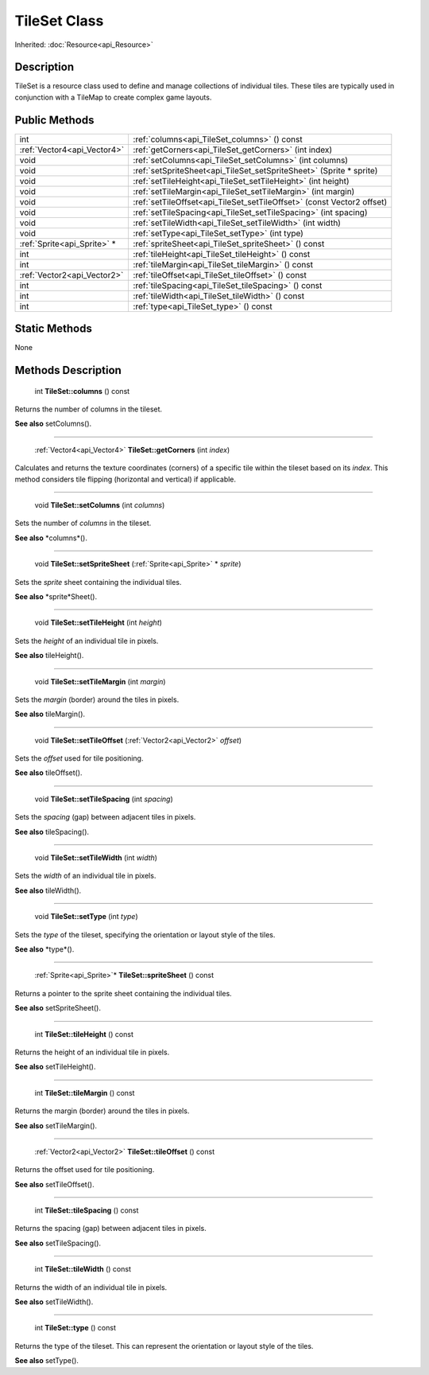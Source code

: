 .. _api_TileSet:

TileSet Class
=============

Inherited: :doc:`Resource<api_Resource>`

.. _api_TileSet_description:

Description
-----------

TileSet is a resource class used to define and manage collections of individual tiles. These tiles are typically used in conjunction with a TileMap to create complex game layouts.



.. _api_TileSet_public:

Public Methods
--------------

+------------------------------+-------------------------------------------------------------------------+
|                          int | :ref:`columns<api_TileSet_columns>` () const                            |
+------------------------------+-------------------------------------------------------------------------+
|  :ref:`Vector4<api_Vector4>` | :ref:`getCorners<api_TileSet_getCorners>` (int  index)                  |
+------------------------------+-------------------------------------------------------------------------+
|                         void | :ref:`setColumns<api_TileSet_setColumns>` (int  columns)                |
+------------------------------+-------------------------------------------------------------------------+
|                         void | :ref:`setSpriteSheet<api_TileSet_setSpriteSheet>` (Sprite * sprite)     |
+------------------------------+-------------------------------------------------------------------------+
|                         void | :ref:`setTileHeight<api_TileSet_setTileHeight>` (int  height)           |
+------------------------------+-------------------------------------------------------------------------+
|                         void | :ref:`setTileMargin<api_TileSet_setTileMargin>` (int  margin)           |
+------------------------------+-------------------------------------------------------------------------+
|                         void | :ref:`setTileOffset<api_TileSet_setTileOffset>` (const Vector2  offset) |
+------------------------------+-------------------------------------------------------------------------+
|                         void | :ref:`setTileSpacing<api_TileSet_setTileSpacing>` (int  spacing)        |
+------------------------------+-------------------------------------------------------------------------+
|                         void | :ref:`setTileWidth<api_TileSet_setTileWidth>` (int  width)              |
+------------------------------+-------------------------------------------------------------------------+
|                         void | :ref:`setType<api_TileSet_setType>` (int  type)                         |
+------------------------------+-------------------------------------------------------------------------+
|  :ref:`Sprite<api_Sprite>` * | :ref:`spriteSheet<api_TileSet_spriteSheet>` () const                    |
+------------------------------+-------------------------------------------------------------------------+
|                          int | :ref:`tileHeight<api_TileSet_tileHeight>` () const                      |
+------------------------------+-------------------------------------------------------------------------+
|                          int | :ref:`tileMargin<api_TileSet_tileMargin>` () const                      |
+------------------------------+-------------------------------------------------------------------------+
|  :ref:`Vector2<api_Vector2>` | :ref:`tileOffset<api_TileSet_tileOffset>` () const                      |
+------------------------------+-------------------------------------------------------------------------+
|                          int | :ref:`tileSpacing<api_TileSet_tileSpacing>` () const                    |
+------------------------------+-------------------------------------------------------------------------+
|                          int | :ref:`tileWidth<api_TileSet_tileWidth>` () const                        |
+------------------------------+-------------------------------------------------------------------------+
|                          int | :ref:`type<api_TileSet_type>` () const                                  |
+------------------------------+-------------------------------------------------------------------------+



.. _api_TileSet_static:

Static Methods
--------------

None

.. _api_TileSet_methods:

Methods Description
-------------------

.. _api_TileSet_columns:

 int **TileSet::columns** () const

Returns the number of columns in the tileset.

**See also** setColumns().

----

.. _api_TileSet_getCorners:

 :ref:`Vector4<api_Vector4>` **TileSet::getCorners** (int  *index*)

Calculates and returns the texture coordinates (corners) of a specific tile within the tileset based on its *index*. This method considers tile flipping (horizontal and vertical) if applicable.

----

.. _api_TileSet_setColumns:

 void **TileSet::setColumns** (int  *columns*)

Sets the number of *columns* in the tileset.

**See also** *columns*().

----

.. _api_TileSet_setSpriteSheet:

 void **TileSet::setSpriteSheet** (:ref:`Sprite<api_Sprite>` * *sprite*)

Sets the *sprite* sheet containing the individual tiles.

**See also** *sprite*Sheet().

----

.. _api_TileSet_setTileHeight:

 void **TileSet::setTileHeight** (int  *height*)

Sets the *height* of an individual tile in pixels.

**See also** tileHeight().

----

.. _api_TileSet_setTileMargin:

 void **TileSet::setTileMargin** (int  *margin*)

Sets the *margin* (border) around the tiles in pixels.

**See also** tileMargin().

----

.. _api_TileSet_setTileOffset:

 void **TileSet::setTileOffset** (:ref:`Vector2<api_Vector2>`  *offset*)

Sets the *offset* used for tile positioning.

**See also** tileOffset().

----

.. _api_TileSet_setTileSpacing:

 void **TileSet::setTileSpacing** (int  *spacing*)

Sets the *spacing* (gap) between adjacent tiles in pixels.

**See also** tileSpacing().

----

.. _api_TileSet_setTileWidth:

 void **TileSet::setTileWidth** (int  *width*)

Sets the *width* of an individual tile in pixels.

**See also** tileWidth().

----

.. _api_TileSet_setType:

 void **TileSet::setType** (int  *type*)

Sets the *type* of the tileset, specifying the orientation or layout style of the tiles.

**See also** *type*().

----

.. _api_TileSet_spriteSheet:

 :ref:`Sprite<api_Sprite>`* **TileSet::spriteSheet** () const

Returns a pointer to the sprite sheet containing the individual tiles.

**See also** setSpriteSheet().

----

.. _api_TileSet_tileHeight:

 int **TileSet::tileHeight** () const

Returns the height of an individual tile in pixels.

**See also** setTileHeight().

----

.. _api_TileSet_tileMargin:

 int **TileSet::tileMargin** () const

Returns the margin (border) around the tiles in pixels.

**See also** setTileMargin().

----

.. _api_TileSet_tileOffset:

 :ref:`Vector2<api_Vector2>` **TileSet::tileOffset** () const

Returns the offset used for tile positioning.

**See also** setTileOffset().

----

.. _api_TileSet_tileSpacing:

 int **TileSet::tileSpacing** () const

Returns the spacing (gap) between adjacent tiles in pixels.

**See also** setTileSpacing().

----

.. _api_TileSet_tileWidth:

 int **TileSet::tileWidth** () const

Returns the width of an individual tile in pixels.

**See also** setTileWidth().

----

.. _api_TileSet_type:

 int **TileSet::type** () const

Returns the type of the tileset. This can represent the orientation or layout style of the tiles.

**See also** setType().


